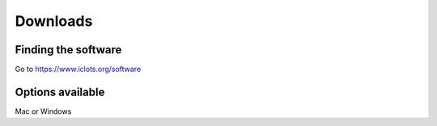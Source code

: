 Downloads
=====

.. _finding the software:

Finding the software
------------

Go to https://www.iclots.org/software

Options available
----------------

Mac or Windows

